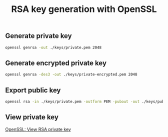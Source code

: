 #+TITLE: RSA key generation with OpenSSL
#+PROPERTY: header-args:sh :session *shell rsa-key-generation sh* :results silent raw

** Generate private key

#+BEGIN_SRC sh
openssl genrsa -out ./keys/private.pem 2048
#+END_SRC

** Generate encrypted private key

#+BEGIN_SRC sh
openssl genrsa -des3 -out ./keys/private-encrypted.pem 2048
#+END_SRC

** Export public key

#+BEGIN_SRC sh
openssl rsa -in ./keys/private.pem -outform PEM -pubout -out ./keys/public.pem
#+END_SRC

** View private key

[[https://github.com/cryptokasten/openssl-view-rsa-private-key][OpenSSL: View RSA private key]]
